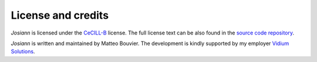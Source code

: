 License and credits
===================

*Josiann* is licensed under the CeCILL-B_ license. The full license text can be also found in the `source code
repository <https://github.com/Vidium/josiann/blob/main/LICENSE>`_.

*Josiann* is written and maintained by Matteo Bouvier.
The development is kindly supported by my employer `Vidium Solutions <https://vidium-solutions.com/>`_.

.. _CeCILL-B: https://cecill.info/licences/Licence_CeCILL-B_V1-en.html

